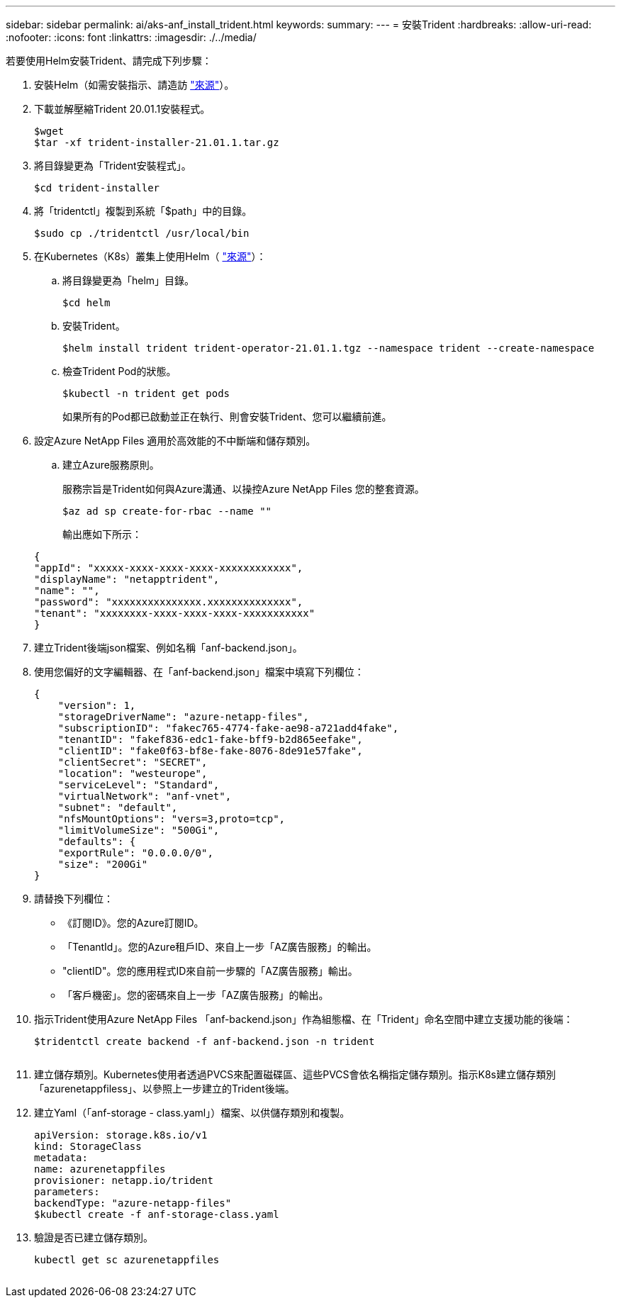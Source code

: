 ---
sidebar: sidebar 
permalink: ai/aks-anf_install_trident.html 
keywords:  
summary:  
---
= 安裝Trident
:hardbreaks:
:allow-uri-read: 
:nofooter: 
:icons: font
:linkattrs: 
:imagesdir: ./../media/


[role="lead"]
若要使用Helm安裝Trident、請完成下列步驟：

. 安裝Helm（如需安裝指示、請造訪 https://helm.sh/docs/intro/install/["來源"^]）。
. 下載並解壓縮Trident 20.01.1安裝程式。
+
....
$wget
$tar -xf trident-installer-21.01.1.tar.gz
....
. 將目錄變更為「Trident安裝程式」。
+
....
$cd trident-installer
....
. 將「tridentctl」複製到系統「$path」中的目錄。
+
....
$sudo cp ./tridentctl /usr/local/bin
....
. 在Kubernetes（K8s）叢集上使用Helm（ https://scaleoutsean.github.io/2021/02/02/trident-21.01-install-with-helm-on-netapp-hci.html["來源"^]）：
+
.. 將目錄變更為「helm」目錄。
+
....
$cd helm
....
.. 安裝Trident。
+
....
$helm install trident trident-operator-21.01.1.tgz --namespace trident --create-namespace
....
.. 檢查Trident Pod的狀態。
+
....
$kubectl -n trident get pods
....
+
如果所有的Pod都已啟動並正在執行、則會安裝Trident、您可以繼續前進。



. 設定Azure NetApp Files 適用於高效能的不中斷端和儲存類別。
+
.. 建立Azure服務原則。
+
服務宗旨是Trident如何與Azure溝通、以操控Azure NetApp Files 您的整套資源。

+
....
$az ad sp create-for-rbac --name ""
....
+
輸出應如下所示：

+
....
{
"appId": "xxxxx-xxxx-xxxx-xxxx-xxxxxxxxxxxx", 
"displayName": "netapptrident", 
"name": "", 
"password": "xxxxxxxxxxxxxxx.xxxxxxxxxxxxxx", 
"tenant": "xxxxxxxx-xxxx-xxxx-xxxx-xxxxxxxxxxx"
} 
....


. 建立Trident後端json檔案、例如名稱「anf-backend.json」。
. 使用您偏好的文字編輯器、在「anf-backend.json」檔案中填寫下列欄位：
+
....
{
    "version": 1,
    "storageDriverName": "azure-netapp-files",
    "subscriptionID": "fakec765-4774-fake-ae98-a721add4fake",
    "tenantID": "fakef836-edc1-fake-bff9-b2d865eefake",
    "clientID": "fake0f63-bf8e-fake-8076-8de91e57fake",
    "clientSecret": "SECRET",
    "location": "westeurope",
    "serviceLevel": "Standard",
    "virtualNetwork": "anf-vnet",
    "subnet": "default",
    "nfsMountOptions": "vers=3,proto=tcp",
    "limitVolumeSize": "500Gi",
    "defaults": {
    "exportRule": "0.0.0.0/0",
    "size": "200Gi"
}
....
. 請替換下列欄位：
+
** 《訂閱ID》。您的Azure訂閱ID。
** 「TenantId」。您的Azure租戶ID、來自上一步「AZ廣告服務」的輸出。
** "clientID"。您的應用程式ID來自前一步驟的「AZ廣告服務」輸出。
** 「客戶機密」。您的密碼來自上一步「AZ廣告服務」的輸出。


. 指示Trident使用Azure NetApp Files 「anf-backend.json」作為組態檔、在「Trident」命名空間中建立支援功能的後端：
+
....
$tridentctl create backend -f anf-backend.json -n trident
....
+
image:aks-anf_image8.png[""]

. 建立儲存類別。Kubernetes使用者透過PVCS來配置磁碟區、這些PVCS會依名稱指定儲存類別。指示K8s建立儲存類別「azurenetappfiless」、以參照上一步建立的Trident後端。
. 建立Yaml（「anf-storage - class.yaml」）檔案、以供儲存類別和複製。
+
....
apiVersion: storage.k8s.io/v1
kind: StorageClass
metadata:
name: azurenetappfiles
provisioner: netapp.io/trident
parameters:
backendType: "azure-netapp-files"
$kubectl create -f anf-storage-class.yaml
....
. 驗證是否已建立儲存類別。
+
....
kubectl get sc azurenetappfiles
....


image:aks-anf_image9.png[""]
